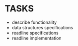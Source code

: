 * TASKS
+ describe functionality
+ data structures specifications
+ readline specifications
+ readline implementation
